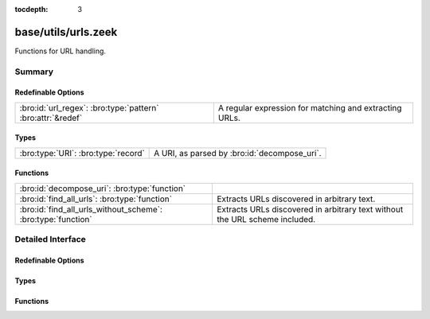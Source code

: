 :tocdepth: 3

base/utils/urls.zeek
====================

Functions for URL handling.


Summary
~~~~~~~
Redefinable Options
###################
=========================================================== ======================================================
:bro:id:`url_regex`: :bro:type:`pattern` :bro:attr:`&redef` A regular expression for matching and extracting URLs.
=========================================================== ======================================================

Types
#####
=================================== ============================================
:bro:type:`URI`: :bro:type:`record` A URI, as parsed by :bro:id:`decompose_uri`.
=================================== ============================================

Functions
#########
============================================================ ==================================================
:bro:id:`decompose_uri`: :bro:type:`function`                
:bro:id:`find_all_urls`: :bro:type:`function`                Extracts URLs discovered in arbitrary text.
:bro:id:`find_all_urls_without_scheme`: :bro:type:`function` Extracts URLs discovered in arbitrary text without
                                                             the URL scheme included.
============================================================ ==================================================


Detailed Interface
~~~~~~~~~~~~~~~~~~
Redefinable Options
###################
.. bro:id:: url_regex

   :Type: :bro:type:`pattern`
   :Attributes: :bro:attr:`&redef`
   :Default:

   ::

      /^?(^([a-zA-Z\-]{3,5})(:\/\/[^\/?#"'\r\n><]*)([^?#"'\r\n><]*)([^[:blank:]\r\n"'><]*|\??[^"'\r\n><]*))$?/

   A regular expression for matching and extracting URLs.

Types
#####
.. bro:type:: URI

   :Type: :bro:type:`record`

      scheme: :bro:type:`string` :bro:attr:`&optional`
         The URL's scheme..

      netlocation: :bro:type:`string`
         The location, which could be a domain name or an IP address. Left empty if not
         specified.

      portnum: :bro:type:`count` :bro:attr:`&optional`
         Port number, if included in URI.

      path: :bro:type:`string`
         Full including the file name. Will be '/' if there's not path given.

      file_name: :bro:type:`string` :bro:attr:`&optional`
         Full file name, including extension, if there is a file name.

      file_base: :bro:type:`string` :bro:attr:`&optional`
         The base filename, without extension, if there is a file name.

      file_ext: :bro:type:`string` :bro:attr:`&optional`
         The filename's extension, if there is a file name.

      params: :bro:type:`table` [:bro:type:`string`] of :bro:type:`string` :bro:attr:`&optional`
         A table of all query parameters, mapping their keys to values, if there's a
         query.

   A URI, as parsed by :bro:id:`decompose_uri`.

Functions
#########
.. bro:id:: decompose_uri

   :Type: :bro:type:`function` (uri: :bro:type:`string`) : :bro:type:`URI`


.. bro:id:: find_all_urls

   :Type: :bro:type:`function` (s: :bro:type:`string`) : :bro:type:`string_set`

   Extracts URLs discovered in arbitrary text.

.. bro:id:: find_all_urls_without_scheme

   :Type: :bro:type:`function` (s: :bro:type:`string`) : :bro:type:`string_set`

   Extracts URLs discovered in arbitrary text without
   the URL scheme included.



